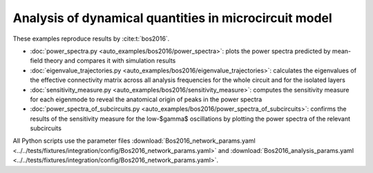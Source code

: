 ======================================================
Analysis of dynamical quantities in microcircuit model
======================================================

These examples reproduce results by :cite:t:`bos2016`.

- :doc:`power_spectra.py <auto_examples/bos2016/power_spectra>`:
  plots the power spectra predicted by mean-field theory and compares it with 
  simulation results
- :doc:`eigenvalue_trajectories.py <auto_examples/bos2016/eigenvalue_trajectories>`:
  calculates the eigenvalues of the effective connectivity matrix across all
  analysis frequencies for the whole circuit and for the isolated layers
- :doc:`sensitivity_measure.py <auto_examples/bos2016/sensitivity_measure>`:
  computes the sensitivity measure for each eigenmode to reveal the anatomical origin
  of peaks in the power spectra
- :doc:`power_spectra_of_subcircuits.py <auto_examples/bos2016/power_spectra_of_subcircuits>`:
  confirms the results of the sensitivity measure for the low-$\gamma$ oscillations by
  plotting the power spectra of the relevant subcircuits

All Python scripts use the parameter files
:download:`Bos2016_network_params.yaml <../../tests/fixtures/integration/config/Bos2016_network_params.yaml>`
and
:download:`Bos2016_analysis_params.yaml <../../tests/fixtures/integration/config/Bos2016_network_params.yaml>`.
